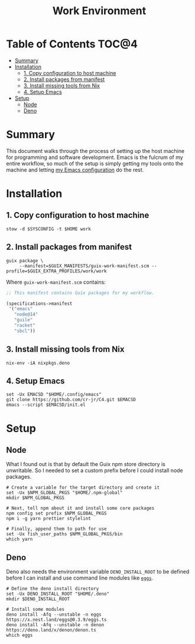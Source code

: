 #+TITLE: Work Environment
#+PROPERTY: header-args :mkdirp yes

* Table of Contents :TOC@4:
- [[#summary][Summary]]
- [[#installation][Installation]]
  - [[#1-copy-configuration-to-host-machine][1. Copy configuration to host machine]]
  - [[#2-install-packages-from-manifest][2. Install packages from manifest]]
  - [[#3-install-missing-tools-from-nix][3. Install missing tools from Nix]]
  - [[#4-setup-emacs][4. Setup Emacs]]
- [[#setup][Setup]]
  - [[#node][Node]]
  - [[#deno][Deno]]

* Summary

This document walks through the process of setting up the host machine for programming and software
development. Emacs is the fulcrum of my entire workflow, so much of the setup is simply getting my
tools onto the machine and letting [[https://github.com/cr-jr/C4][my Emacs configuration]] do the rest.

* Installation

** 1. Copy configuration to host machine

#+BEGIN_SRC shell
stow -d $SYSCONFIG -t $HOME work
#+END_SRC

** 2. Install packages from manifest

#+BEGIN_SRC shell
guix package \
     --manifest=$GUIX_MANIFESTS/guix-work-manifest.scm --profile=$GUIX_EXTRA_PROFILES/work/work
#+END_SRC

Where =guix-work-manifest.scm= contains:

#+BEGIN_SRC scheme :tangle work/.guix-manifests/guix-work-manifest.scm
;; This manifest contains Guix packages for my workflow.

(specifications->manifest
 '("emacs"
   "node@14"
   "guile"
   "racket"
   "sbcl"))
#+END_SRC

** 3. Install missing tools from Nix

#+BEGIN_SRC shell
nix-env -iA nixpkgs.deno
#+END_SRC

** 4. Setup Emacs

#+BEGIN_SRC shell
set -Ux EMACSD "$HOME/.config/emacs"
git clone https://github.com/cr-jr/C4.git $EMACSD
emacs --script $EMACSD/init.el
#+END_SRC

* Setup

** Node

What I found out is that by default the Guix npm store directory is unwritable. So I needed to set a
custom prefix before I could install node packages.

#+BEGIN_SRC shell
# Create a variable for the target directory and create it
set -Ux $NPM_GLOBAL_PKGS "$HOME/.npm-global"
mkdir $NPM_GLOBAL_PKGS

# Next, tell npm about it and install some core packages
npm config set prefix $NPM_GLOBAL_PKGS
npm i -g yarn prettier stylelint

# Finally, append them to path for use
set -Ux fish_user_paths $NPM_GLOBAL_PKGS/bin
which yarn
#+END_SRC

** Deno

Deno also needs the environment variable =DENO_INSTALL_ROOT= to be defined before I can install and
use command line modules like [[https://github.com/nestdotland/eggs][=eggs=]].

#+BEGIN_SRC shell
# Define the deno install directory
set -Ux DENO_INSTALL_ROOT "$HOME/.deno"
mkdir $DENO_INSTALL_ROOT

# Install some modules
deno install -Afq --unstable -n eggs https://x.nest.land/eggs@0.3.9/eggs.ts
deno install -Afq --unstable -n denon https://deno.land/x/denon/denon.ts
which eggs
#+END_SRC
